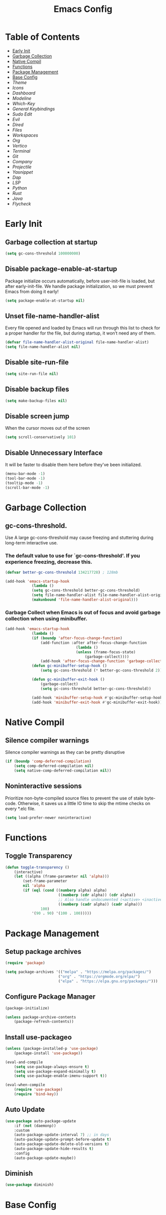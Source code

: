 #+title: Emacs Config

#+property: header-args :mkdirp yes
#+property: header-args:emacs-lisp :tangle ~/.emacs.d/init.el :tangle-mode (identity #o555)

* Table of Contents
:PROPERTIES:
:TOC:      :include all :ignore this
:END:
:CONTENTS:
- [[#early-init][Early Init]]
- [[#garbage-collection][Garbage Collection]]
- [[#native-compil][Native Compil]]
- [[#functions][Functions]]
- [[#package-management][Package Management ]]
- [[#base-config][Base Config]]
- [[Theme]]
- [[Icons]]
- [[Dashboard]]
- [[Modeline]]
- [[Which-Key]]
- [[General Keybindings]]
- [[Sudo Edit]]
- [[Evil]]
- [[Dired]]
- [[Files]]
- [[Workspaces]]
- [[Org]]
- [[Vertico]]
- [[Terminal]]
- [[Git]]
- [[Company]]
- [[Projectile]]
- [[Yasnippet]]
- [[Dap]]
- [[LSP]]
- [[Python]]
- [[Rust]]
- [[Java]]
- [[Flycheck]]
:END:


* Early Init
** Garbage collection at startup

#+begin_src emacs-lisp :tangle ~/.emacs.d/early-init.el
(setq gc-cons-threshold 100000000)
#+end_src

** Disable package-enable-at-startup
Package initialize occurs automatically, before user-init-file is loaded, but after early-init-file. We handle package initialization, so we must prevent Emacs from doing it early!

#+begin_src emacs-lisp :tangle ~/.emacs.d/early-init.el
(setq package-enable-at-startup nil)
#+end_src

** Unset file-name-handler-alist
Every file opened and loaded by Emacs will run through this list to check for a proper handler for the file, but during startup, it won’t need any of them.

#+begin_src emacs-lisp :tangle ~/.emacs.d/early-init.el
(defvar file-name-handler-alist-original file-name-handler-alist)
(setq file-name-handler-alist nil)
#+end_src

** Disable site-run-file

#+begin_src emacs-lisp :tangle ~/.emacs.d/early-init.el
(setq site-run-file nil)
#+end_src

** Disable backup files

#+begin_src emacs-lisp :tangle ~/.emacs.d/early-init.el
(setq make-backup-files nil)
#+end_src

** Disable screen jump
When the cursor moves out of the screen

#+begin_src emacs-lisp :tangle ~/.emacs.d/early-init.el
(setq scroll-conservatively 101)
#+end_src

** Disable Unnecessary Interface
It will be faster to disable them here before they've been initialized.

#+begin_src emacs-lisp :tangle ~/.emacs.d/early-init.el
(menu-bar-mode -1)
(tool-bar-mode -1)
(tooltip-mode -1)
(scroll-bar-mode -1)
#+end_src
	 
* Garbage Collection
** gc-cons-threshold.
Use A large gc-cons-threshold may cause freezing
and stuttering during long-term interactive use.

*** The default value to use for `gc-cons-threshold'. If you experience freezing, decrease this.

#+begin_src emacs-lisp
(defvar better-gc-cons-threshold 134217728) ; 128mb

(add-hook 'emacs-startup-hook
            (lambda ()
            (setq gc-cons-threshold better-gc-cons-threshold)
            (setq file-name-handler-alist file-name-handler-alist-original)
            (makunbound 'file-name-handler-alist-original)))
#+end_src

*** Garbage Collect when Emacs is out of focus and avoid garbage collection when using minibuffer.

#+begin_src emacs-lisp
(add-hook 'emacs-startup-hook
            (lambda ()
            (if (boundp 'after-focus-change-function)
                (add-function :after after-focus-change-function
                                (lambda ()
                                (unless (frame-focus-state)
                                    (garbage-collect))))
                (add-hook 'after-focus-change-function 'garbage-collect))
            (defun gc-minibuffer-setup-hook ()
                (setq gc-cons-threshold (* better-gc-cons-threshold 2)))

            (defun gc-minibuffer-exit-hook ()
                (garbage-collect)
                (setq gc-cons-threshold better-gc-cons-threshold))

            (add-hook 'minibuffer-setup-hook #'gc-minibuffer-setup-hook)
            (add-hook 'minibuffer-exit-hook #'gc-minibuffer-exit-hook)))
#+end_src

* Native Compil
** Silence compiler warnings

Silence compiler warnings as they can be pretty disruptive

#+begin_src emacs-lisp
(if (boundp 'comp-deferred-compilation)
    (setq comp-deferred-compilation nil)
    (setq native-comp-deferred-compilation nil))
#+end_src

** Noninteractive sessions

  Prioritize non-byte-compiled source files to
  prevent the use of stale byte-code. Otherwise, it saves us a little IO time
  to skip the mtime checks on every *.elc file.

#+begin_src emacs-lisp
(setq load-prefer-newer noninteractive)
#+end_src
  
* Functions
** Toggle Transparency

#+begin_src emacs-lisp
(defun toggle-transparency ()
    (interactive)
    (let ((alpha (frame-parameter nil 'alpha)))
        (set-frame-parameter
        nil 'alpha
        (if (eql (cond ((numberp alpha) alpha)
                        ((numberp (cdr alpha)) (cdr alpha))
                        ;; Also handle undocumented (<active> <inactive>) form.
                        ((numberp (cadr alpha)) (cadr alpha)))
                100)
            '(90 . 90) '(100 . 100)))))
#+end_src

* Package Management
** Setup package archives

#+begin_src emacs-lisp
(require 'package)

(setq package-archives '(("melpa" . "https://melpa.org/packages/")
                        ("org" . "https://orgmode.org/elpa/")
                        ("elpa" . "https://elpa.gnu.org/packages/")))
#+end_src

** Configure Package Manager

#+begin_src emacs-lisp
(package-initialize)

(unless package-archive-contents
    (package-refresh-contents))
#+end_src

** Install use-packageo

#+begin_src emacs-lisp
(unless (package-installed-p 'use-package)
    (package-install 'use-package))

(eval-and-compile
    (setq use-package-always-ensure t)
    (setq use-package-expand-minimally t)
    (setq use-package-enable-imenu-support t))

(eval-when-compile
    (require 'use-package)
    (require 'bind-key))
#+end_src

** Auto Update

#+begin_src emacs-lisp
(use-package auto-package-update
    :if (not (daemonp))
    :custom
    (auto-package-update-interval 7) ;; in days
    (auto-package-update-prompt-before-update t)
    (auto-package-update-delete-old-versions t)
    (auto-package-update-hide-results t)
    :config
    (auto-package-update-maybe))
#+end_src

** Diminish

#+begin_src emacs-lisp
(use-package diminish)
#+end_src

* Base Config
** Fonts

#+begin_src emacs-lisp
(set-face-attribute 'default nil :font "JetBrains Mono" :height 105)
(set-face-attribute 'fixed-pitch nil :font "JetBrains Mono" :height 105)
(set-face-attribute 'variable-pitch nil :font "JetBrains Mono" :height 105)
#+end_src

** Cursor

#+begin_src emacs-lisp
(setq-default evil-normal-state-cursor '(box "medium sea green")
              evil-insert-state-cursor '(bar "medium sea green")
              evil-visual-state-cursor '(hollow "orange")
              blink-cursor-mode nil)
#+end_src

** Column Number

#+begin_src emacs-lisp
(column-number-mode)

;; Enable line numbers for some modes
(dolist (mode '(text-mode-hook
                                prog-mode-hook
                                conf-mode-hook))
    (add-hook mode (lambda ()
                    (display-line-numbers-mode 1)
                    (setq-default display-line-numbers-type 'relative)
                    )))

(dolist (mode '(org-mode-hook))
    (add-hook mode (lambda () (display-line-numbers-mode 0))))
#+end_src

** Parentheses

#+begin_src emacs-lisp
(show-paren-mode 1)
(electric-pair-mode 1)
#+end_src

** Auto-revert
*** Revert Dired and other buffers
#+begin_src emacs-lisp
(setq global-auto-revert-non-file-buffers t)
#+end_src

*** Revert buffers when the underlying file has changed
#+begin_src emacs-lisp
(global-auto-revert-mode 1)
#+end_src

** Make ESC quit prompts

#+begin_src emacs-lisp
(global-set-key (kbd "<escape>") 'keyboard-escape-quit)
#+end_src

** Simplify Yes/No Prompts

#+begin_src emacs-lisp
(fset 'yes-or-no-p 'y-or-n-p)
(setq use-dialog-box nil)
#+end_src

** Prettify Symbols
Prettify symbols mode, a built-in mode for displaying sequences of characters as fancy characters or symbols.

#+begin_src emacs-lisp
(global-prettify-symbols-mode 1)
(defun add-pretty-lambda ()
    "Make some word or string show as pretty Unicode symbols.  See https://unicodelookup.com for more."
    (setq prettify-symbols-alist
                '(("lambda" . 955)
                    ("->" . 8594)
                    ("<=" . 8804)
                    (">=" . 8805))))
(add-hook 'prog-mode-hook 'add-pretty-lambda)
(add-hook 'org-mode-hook 'add-pretty-lambda)
#+end_src

** Smooth Scrolling
Configurations to smooth scrolling.

*** Vertical Scroll

#+begin_src emacs-lisp
(setq scroll-step 1)
(setq scroll-margin 1)
(setq scroll-conservatively 101)
(setq scroll-up-aggressively 0.01)
(setq scroll-down-aggressively 0.01)
(setq auto-window-vscroll nil)
(setq fast-but-imprecise-scrolling nil)
(setq mouse-wheel-scroll-amount '(1 ((shift) . 1)))
(setq mouse-wheel-progressive-speed nil)
#+end_src

*** Horizontal Scroll

#+begin_src emacs-lisp
(setq hscroll-step 1)
(setq hscroll-margin 1)
#+end_src

* Theme
** Doom Theme
+ 'doom-themes-enable-bold' - if nil, bold is universally disabled
+ 'doom-themes-enable-italic' - if nil, italics is universally disabled
+ 'doom-themes-visual-bell-config' - Enable flashing mode-line on errors
+ 'doom-themes-treemacs-theme' - use "doom-colors" for less minimal icon theme
+ 'doom-themes-org-config' - Corrects (and improves) org-mode's native fontification.

#+begin_src emacs-lisp
(use-package doom-themes
    :config
    (setq doom-themes-enable-bold t
        doom-themes-enable-italic t)
    (load-theme 'doom-one t)

    (doom-themes-visual-bell-config)
    (setq-default doom-themes-treemacs-theme "doom-atom")
    (doom-themes-treemacs-config)
    (doom-themes-org-config))
#+end_src

** JetBrains Darcula

#+begin_src emacs-lisp
;;(use-package jetbrains-darcula-theme
;;	:config
;;	(load-theme 'jetbrains-darcula t))
#+end_src

* Icons
** All-the-icons
NOTE: The first time you load your configuration on a new machine, you'll
need to run the following command interactively so that mode line icons
display correctly:
M-x all-the-icons-install-fonts

#+begin_src emacs-lisp
(use-package all-the-icons)
#+end_src

* Dashboard
** Dashboard

An extensible emacs startup screen showing you what’s most important.

#+begin_src emacs-lisp
(use-package dashboard
    :init
    (setq dashboard-banner-logo-title "Welcome to Emacs!")
    (setq dashboard-startup-banner 'logo)
    (setq dashboard-center-content t)
    (setq dashboard-items '((recents  . 10)
                        (bookmarks . 10)
                        (projects . 5)))
    (setq dashboard-set-heading-icons t)
    (setq dashboard-set-file-icons t)
    (setq dashboard-set-navigator t)
    ;; (setq dashboard-projects-switch-function 'counsel-projectile-switch-project-by-name)
    :config
    (dashboard-setup-startup-hook))
#+end_src

** Dashboard in Emacsclient

This setting ensures that emacsclient always opens on dashboard rather than scratch.

#+begin_src emacs-lisp
(setq initial-buffer-choice (lambda () (get-buffer "*dashboard*")))
#+end_src

* Modeline

#+begin_src emacs-lisp
(use-package doom-modeline
    :init (doom-modeline-mode 1)
    :custom
    (doom-modeline-height 25)
    (doom-modeline-persp-name nil)
    )
#+end_src

* Which-Key

#+begin_src emacs-lisp
(use-package which-key
    :init
    (which-key-mode)
    (which-key-setup-minibuffer)
    (which-key-show-major-mode)
    :diminish which-key-mode
    :config
    (setq which-key-idle-delay 0.5)
    )
#+end_src

* General Keybindings

#+begin_src emacs-lisp
(use-package general
    :init
    (setq-default general-override-states '(insert
                                            emacs
                                            hybrid
                                            normal
                                            visual
                                            motion
                                            operator
                                            replace))
    :config
    (general-define-key
        :prefix "SPC"
        :states '(normal visual motion)
        :keymaps 'override

        ","     '(persp-switch-to-buffer* :which-key "workspace beffer")
        "."     '(consult-buffer :which-key "switch beffer")
        ":"     '(execute-extended-command :which-key "M-x")
        "s"     '(treemacs :which-key "treemacs")
        "a"     '(toggle-transparency :which-key "transparency")

        "RET"   '(:ignore t :which-key "bookmark")
        "RET j" '(consult-bookmark :which-key "bookmark jump")
        "RET s" '(bookmark-set :which-key "bookmark set")

        "TAB"   '(:ignore t :which-key "workspaces")
        "TAB n" '(persp-next :which-key "next perspective")
        "TAB p" '(persp-prev :which-key "prev perspective")
        "TAB k" '(persp-kill :which-key "kill perspective")
        "TAB b" '(persp-kill-buffer* :which-key "kill perspective buffer")
        "TAB K" '(persp-kill-others :which-key "kill other perspectives")
        "TAB l" '(persp-switch-last :which-key "switch last perspectives")
        "TAB s" '(persp-switch :which-key "switch by name")
        "TAB S" '(persp-state-save :which-key "save persp")
        "TAB L" '(persp-state-load :which-key "load persp")

        "b"     '(:ignore t :which-key "buffers")
        "b k"   '(kill-buffer :which-key "kill buffer")
        "b w"   '(kill-buffer-and-window :which-key "kill buffer and window")

        "d"     '(:ignore t :whick-key "dired")
        "d d"   '(dired :which-key "open dired")
        "d j"   '(dired-jump :which-key "dired jump")
        "d o"   '(dired-other-frame :which-key "dired other frame")

        "c"     '(:ignore t :which-key "comments")
        "c l"   '(comment-line :whick-key "comment or uncomment line")
        "c r"   '(comment-or-uncomment-region :which-key "comment or uncomment region")

        "e"     '(:ignore t :which-key "eval")
        "e l"   '(eval-last-sexp :which-key "last sexp")

        "f"     '(:ignore t :which-key "files")
        "f d"   '(delete-file :whick-key "delete file")
        "f l"   '((lambda () (interactive) (load-file "~/.emacs.d/init.el")) :whick-key "reload emacs config")
        "f s"   '(save-buffer :whick-key "save file")
        "f f"   '(find-file :which-key "find file")

        "g"     '(:ignore t :which-key "git")
        "g l"   '(:ignore t :which-key "log")
        "g l c" '(magit-log-current :which-key "log current")
        "g l f" '(magit-log-buffer-file :which-key "log buffer file")
        "g c"   '(magit-commit :which-key "commit")
        "g s"   '(magit-status :which-key "status")
        "g d"   '(magit-diff-unstaged :which-key "diff unstaged")
        "g c"   '(magit-branch-or-checkout :which-key "branch or checkout")
        "g b"   '(magit-branch :which-key "branch")
        "g p"   '(magit-push-current :which-key "push current")
        "g P"   '(magit-pull-branch :which-key "pull branch")
        "g f"   '(magit-fetch :which-key "fetch")
        "g F"   '(magit-fetch-all :which-key "fetch all")
        "g r"   '(magit-rebase :which-key "rebase")

        "o"     '(:ignore t :which-key "org")
        "o b"   '(:ignore t :whick-key "babel")
        "o b t" '(org-babel-tangle :whick-key "tangle")
        "o t"   '(org-insert-structure-template :whick-key "template")
        "o r"   '(:ignore t :which-key "org-roam")
        "o r t" '(org-roam-buffer-toggle :whick-key "toggle buffer")
        "o r f" '(org-roam-node-find :which-key "node find")
        "o r g" '(org-roam-graph :which-key "graph")
        "o r i" '(org-roam-node-insert :which-key "node insert")
        "o r c" '(org-roam-capture :which-key "capture")
        "o r o" '(org-open-at-point :which-key "open at point")
        "o r d" '(org-roam-dailies-capture-today :which-key "dailies capture today")
        "o r w" '(org-capture-finalize :which-key "finalize")

        "t"   '(:ignore t :which-key "term")
        "t e" '(eshell :whick-key "eshell")
        "t t" '(term :whick-key "term")
        "t v" '(vterm :whick-key "vterm")
        "t o" '(openwith-mode :whick-key "openwith-mode")

        "p"     '(:ignore t :which-key "projectile")
        "p f"   '(projectile-find-file :whick-key "find file")
        "p p"   '(projectile-switch-project :whick-key "switch project")
        "p k"   '(projectile-kill-buffers :whick-key "kill project buffers")

        "q"     '(:ignore t :which-key "quit")
        "q q"   '(save-buffers-kill-terminal :which-key "exit emacs")
        "q k"   '(kill-emacs :which-key "kill emacs")

        "w"     '(:ignore t :which-key "windows")
        "w b"   '(evil-window-bottom-right :which-key "window bottom right")
        "w d"   '(evil-window-delete :which-key "delete window")
        "w s"   '(evil-window-split :which-key "split window")
        "w v"   '(evil-window-vsplit :which-key "vsplit window")
        "w h"   '(evil-window-left :which-key "left window")
        "w l"   '(evil-window-right :which-key "right window")
        "w j"   '(evil-window-down :which-key "down window")
        "w k"   '(evil-window-up :which-key "up window")
        "w ="   '(balance-windows :which-key "balance windows")
        "w +"   '(evil-window-increase-height :which-key "increase window height")
        "w -"   '(evil-window-decrease-height :which-key "decrease window height")
        "w >"   '(evil-window-increase-width :which-key "increase window width")
        "w <"   '(evil-window-decrease-width :which-key "decrease window widht")
        "w t"   '(evil-window-top-left :which-key "window top left")))
#+end_src

* Sudo Edit

#+begin_src emacs-lisp
(use-package sudo-edit
    :commands (sudo-edit))
#+end_src

* Evil
** undo-tree

#+begin_src emacs-lisp
(use-package undo-tree
    :config
    (global-undo-tree-mode))
#+end_src

** undo-fu

#+begin_src emacs-lisp
(use-package undo-fu)
#+end_src

** evil

#+begin_src emacs-lisp
(use-package evil
    :init
    (setq evil-want-integration t)
    (setq evil-want-keybinding nil)
    (setq evil-undo-system 'undo-fu)
    :hook ((evil-insert-state-exit . (lambda ()
                                        (call-interactively #'save-buffer)))
            )
    :config
    (evil-mode 1))
#+end_src

** evil-collection

#+begin_src emacs-lisp
(use-package evil-collection
    :after evil
    :config
    (evil-collection-init))
#+end_src

** evil shift

Keep text selected after indentation

#+begin_src emacs-lisp
(defun my/evil-shift-right ()
    (interactive)
    (evil-shift-right evil-visual-beginning evil-visual-end)
    (evil-normal-state)
    (evil-visual-restore))

(defun my/evil-shift-left ()
    (interactive)
    (evil-shift-left evil-visual-beginning evil-visual-end)
    (evil-normal-state)
    (evil-visual-restore))

(evil-define-key 'visual global-map (kbd ">") 'my/evil-shift-right)
(evil-define-key 'visual global-map (kbd "<") 'my/evil-shift-left)
#+end_src
   
* Dired
** Rainbow

#+begin_src emacs-lisp
(use-package dired-rainbow
    :defer 2
    :config
    (dired-rainbow-define-chmod directory "#6cb2eb" "d.*")
    (dired-rainbow-define html "#eb5286" ("css" "less" "sass" "scss" "htm" "html" "jhtm" "mht" "eml" "mustache" "xhtml"))
    (dired-rainbow-define xml "#f2d024" ("xml" "xsd" "xsl" "xslt" "wsdl" "bib" "json" "msg" "pgn" "rss" "yaml" "yml" "rdata"))
    (dired-rainbow-define document "#9561e2" ("docm" "doc" "docx" "odb" "odt" "pdb" "pdf" "ps" "rtf" "djvu" "epub" "odp" "ppt" "pptx"))
    (dired-rainbow-define markdown "#ffed4a" ("org" "etx" "info" "markdown" "md" "mkd" "nfo" "pod" "rst" "tex" "textfile" "txt"))
    (dired-rainbow-define database "#6574cd" ("xlsx" "xls" "csv" "accdb" "db" "mdb" "sqlite" "nc"))
    (dired-rainbow-define media "#de751f" ("mp3" "mp4" "mkv" "MP3" "MP4" "avi" "mpeg" "mpg" "flv" "ogg" "mov" "mid" "midi" "wav" "aiff" "flac"))
    (dired-rainbow-define image "#f66d9b" ("tiff" "tif" "cdr" "gif" "ico" "jpeg" "jpg" "png" "psd" "eps" "svg"))
    (dired-rainbow-define log "#c17d11" ("log"))
    (dired-rainbow-define shell "#f6993f" ("awk" "bash" "bat" "sed" "sh" "zsh" "vim"))
    (dired-rainbow-define interpreted "#38c172" ("py" "ipynb" "rb" "pl" "t" "msql" "mysql" "pgsql" "sql" "r" "clj" "cljs" "scala" "js"))
    (dired-rainbow-define compiled "#4dc0b5" ("asm" "cl" "lisp" "el" "c" "h" "c++" "h++" "hpp" "hxx" "m" "cc" "cs" "cp" "cpp" "go" "f" "for" "ftn" "f90" "f95" "f03" "f08" "s" "rs" "hi" "hs" "pyc" ".java"))
    (dired-rainbow-define executable "#8cc4ff" ("exe" "msi"))
    (dired-rainbow-define compressed "#51d88a" ("7z" "zip" "bz2" "tgz" "txz" "gz" "xz" "z" "Z" "jar" "war" "ear" "rar" "sar" "xpi" "apk" "xz" "tar"))
    (dired-rainbow-define packaged "#faad63" ("deb" "rpm" "apk" "jad" "jar" "cab" "pak" "pk3" "vdf" "vpk" "bsp"))
    (dired-rainbow-define encrypted "#ffed4a" ("gpg" "pgp" "asc" "bfe" "enc" "signature" "sig" "p12" "pem"))
    (dired-rainbow-define fonts "#6cb2eb" ("afm" "fon" "fnt" "pfb" "pfm" "ttf" "otf"))
    (dired-rainbow-define partition "#e3342f" ("dmg" "iso" "bin" "nrg" "qcow" "toast" "vcd" "vmdk" "bak"))
    (dired-rainbow-define vc "#0074d9" ("git" "gitignore" "gitattributes" "gitmodules"))
    (dired-rainbow-define-chmod executable-unix "#38c172" "-.*x.*"))
#+end_src
   
** Single

#+begin_src emacs-lisp
(use-package dired-single
    :defer t)
#+end_src
  
** Map

#+begin_src emacs-lisp
(evil-collection-define-key 'normal 'dired-mode-map
    "h" 'dired-single-up-directory
    "H" 'dired-omit-mode
    "l" 'dired-single-buffer)
#+end_src
   
** Dired Icons

#+begin_src emacs-lisp
(use-package all-the-icons-dired
    :if (display-graphic-p)
    :hook (dired-mode . all-the-icons-dired-mode))
#+end_src

* Files
** Opening Files Externally

#+begin_src emacs-lisp
(use-package openwith
    :config
    (setq large-file-warning-threshold nil)
    (setq openwith-associations
        (list
            (list (openwith-make-extension-regexp
                '("mpg" "mpeg" "mp3" "mp4"
                    "avi" "wmv" "wav" "mov" "flv"
                    "ogm" "ogg" "mkv"))
                "mpv"
                '(file))
            (list (openwith-make-extension-regexp
                '("xbm" "pbm" "pgm" "ppm" "pnm"
                    "png" "gif" "bmp" "tif" "jpeg"
                    "jpg"))
                    "feh"
                    '(file))
            (list (openwith-make-extension-regexp
                '("pdf"))
                "evince"
                '(file)))))
#+end_src
   
* Workspaces
** persp-mode
+ 'persp-modestring-short' - only displays the current perspective

#+begin_src emacs-lisp
(use-package perspective
    :demand t
    :custom
    (persp-initial-frame-name "emacs")
    :config
    (setq-default persp-modestring-short t)
    ;; Running `persp-mode' multiple times resets the perspective list...
    (unless (equal persp-mode t)
    (persp-mode)))
#+end_src
  
* Org
** Org-mode

#+begin_src emacs-lisp
(use-package org
    :hook (org-mode . (lambda ()
                        (org-indent-mode)
                        (variable-pitch-mode 1)
                        (auto-fill-mode 0)
                        (visual-line-mode 1)
                        (setq evil-auto-indent nil)
                        (diminish org-indent-mode)))
    :config
    (setq org-ellipsis " ▾"
        org-hide-emphasis-markers t))
#+end_src

** Superstar

#+begin_src emacs-lisp
(use-package org-superstar
    :after org
    :hook (org-mode . org-superstar-mode)
    :custom
    (org-superstar-remove-leading-stars t)
    (org-superstar-headline-bullets-list '("◉" "○" "●" "○" "●" "○" "●"))
)
#+end_src

** Size

Increase the size of various *headings*

#+begin_src emacs-lisp
(set-face-attribute 'org-document-title nil :font "JetBrains Mono" :weight 'bold :height 1.1)
(dolist (face '((org-level-1 . 1.1)
                (org-level-2 . 1.09)
                (org-level-3 . 1.09)
                (org-level-4 . 1.08)
                (org-level-5 . 1.07)
                (org-level-6 . 1.06)
                (org-level-7 . 1.05)
                (org-level-8 . 1.05)))
    (set-face-attribute (car face) nil :font "JetBrains Mono" :weight 'medium :height (cdr face)))
#+end_src

** Org Indent
Make sure org-indent face is available

#+begin_src emacs-lisp
(require 'org-indent)

;; Ensure that anything that should be fixed-pitch in Org files appears that way
(set-face-attribute 'org-block nil :foreground nil :inherit 'fixed-pitch)
(set-face-attribute 'org-table nil  :inherit 'fixed-pitch)
(set-face-attribute 'org-formula nil  :inherit 'fixed-pitch)
(set-face-attribute 'org-code nil   :inherit '(shadow fixed-pitch))
(set-face-attribute 'org-indent nil :inherit '(org-hide fixed-pitch))
(set-face-attribute 'org-verbatim nil :inherit '(shadow fixed-pitch))
(set-face-attribute 'org-special-keyword nil :inherit '(font-lock-comment-face fixed-pitch))
(set-face-attribute 'org-meta-line nil :inherit '(font-lock-comment-face fixed-pitch))
(set-face-attribute 'org-checkbox nil :inherit 'fixed-pitch)
#+end_src

** Rid of the background
Get rid of the background on column views

#+begin_src emacs-lisp
(set-face-attribute 'org-column nil :background nil)
(set-face-attribute 'org-column-title nil :background nil)
#+end_src

** Visual Fill

#+begin_src emacs-lisp
(use-package visual-fill-column
    :hook (org-mode . (lambda ()
                        (setq visual-fill-column-width 120
                                visual-fill-column-center-text t)
                        (visual-fill-column-mode 1)))
)
#+end_src

** Roam

#+begin_src emacs-lisp
(use-package org-roam
    :ensure t
    :init
    (setq org-roam-v2-ack t)
    :custom
    (org-roam-directory (file-truename "~/org/roam_notes/"))
    (org-roam-compilation-everywhere t)
    :bind (("C-c n i" . org-roam-node-insert))
    :config
    (org-roam-db-autosync-mode))
#+end_src

** Babel
*** Confirm Evaluate

#+begin_src emacs-lisp
(setq org-confirm-babel-evaluate nil)
#+end_src

*** Load languages

#+begin_src emacs-lisp
(org-babel-do-load-languages
    'org-babel-load-languages
    '((emacs-lisp . t)
      (python . t)
      (shell . t)))
#+end_src

* Vertico
** Vertico
+ 'vertico-resize' - Grow and shrink the Vertico minibuffer.
+ 'vertico-cycle' - Optionally enable cycling for `vertico-next' and `vertico-previous'.

#+begin_src emacs-lisp
(use-package vertico
    :init
    (vertico-mode)
    (setq vertico-resize t)
    (setq vertico-cycle t)
    )
#+end_src

** Consult

#+begin_src emacs-lisp
(use-package consult)
#+end_src

** Orderless
Use the `orderless' completion style. Additionally enable
`partial-completion' for file path expansion. `partial-completion' is
important for wildcard support. Multiple files can be opened at once
with `find-file' if you enter a wildcard. You may also give the
`initials' completion style a try.

#+begin_src emacs-lisp
(use-package orderless
    :init
    (setq completion-styles '(orderless)
        completion-category-defaults nil
        completion-category-overrides '((file (styles partial-completion)))))
#+end_src

** Savehist
Persist history over Emacs restarts. Vertico sorts by history position.

#+begin_src emacs-lisp
(use-package savehist
    :init
    (savehist-mode))
#+end_src

** Emacs
A few more useful configurations.
+ 'completing-read-multiple' - Add prompt indicator
+ 'consult-completing-read-multiple' - Alternatively add prompt indicator

#+begin_src emacs-lisp
(use-package emacs
    :init
    (defun crm-indicator (args)
    (cons (concat "[CRM] " (car args)) (cdr args)))
    (advice-add #'completing-read-multiple :filter-args #'crm-indicator)

    ;; Do not allow the cursor in the minibuffer prompt
    (setq minibuffer-prompt-properties
        '(read-only t cursor-intangible t face minibuffer-prompt))
    (add-hook 'minibuffer-setup-hook #'cursor-intangible-mode)

    ;; Emacs 28: Hide commands in M-x which do not work in the current mode.
    ;; Vertico commands are hidden in normal buffers.
    ;; (setq read-extended-command-predicate
    ;;       #'command-completion-default-include-p)

    (setq enable-recursive-minibuffers t))
#+end_src

** Marginalia

#+begin_src emacs-lisp
(use-package marginalia
    :init
    (marginalia-mode))
#+end_src

* Terminal
** Vterm

#+begin_src emacs-lisp
(use-package vterm)
#+end_src

* Git
** Magit

#+begin_src emacs-lisp
(use-package magit)
#+end_src

** diff-hl

#+begin_src emacs-lisp
(use-package diff-hl
    :init
    (global-diff-hl-mode)
    (diff-hl-flydiff-mode)
    :hook ((magit-pre-refresh-hook . diff-hl-magit-pre-refresh)
            (magit-post-refresh-hook . diff-hl-magit-post-refresh)))
#+end_src

* Company
** company

#+begin_src emacs-lisp
(use-package company
    :init
    (add-hook 'after-init-hook #'global-company-mode)
    :custom
    (company-minimum-prefix-length 1)
    (company-idle-delay 0.0)
    )
#+end_src
   
** company-shell

#+begin_src emacs-lisp
(use-package company-shell
    :after sh-script
    :custom (add-to-list 'company-backends 'company-shell))
#+end_src
   
** company-box

#+begin_src emacs-lisp
(use-package company-box
    :hook (company-mode . company-box-mode))
#+end_src
   
* Projectile

#+begin_src emacs-lisp
(use-package projectile
    :diminish projectile-mode
    :config (projectile-mode +1)
    ;; :custom ((projectile-completion-system 'ivy))
    :bind-keymap ("C-c p" . projectile-command-map)
    :init
    ;; (when (file-directory-p "~/Dev")
    ;; 	(setq projectile-project-search-path '("~/Dev")))
    (setq projectile-switch-project-action #'projectile-dired))
#+end_src
  
* Yasnippet

#+begin_src emacs-lisp
(use-package yasnippet :config (yas-global-mode))
#+end_src
  
* Dap

#+begin_src emacs-lisp
(use-package dap-mode
    :diminish
    :bind
    (:map dap-mode-map
        (("<f12>" . dap-debug)
        ("<f8>" . dap-continue)
        ("<f9>" . dap-next)
        ("<M-f11>" . dap-step-in)
        ("C-M-<f11>" . dap-step-out)
        ("<f7>" . dap-breakpoint-toggle))))
#+end_src
  
* LSP

#+begin_src emacs-lisp
(use-package lsp-mode
    :init
    ;; set prefix for lsp-command-keymap (few alternatives - "C-l", "C-c l")
    ;; (setq lsp-keymap-prefix "SPC")
    (setq-default tab-width 4)
    (setq-default c-basic-offset 4)
    ;; (setq-default indent-tabs-mode nil)
    :config
    (lsp-modeline-code-actions-mode t)
    (setq-default lsp-modeline-code-actions-segments '(count icon name))
    (setq-default +format-with-lsp t)
    :hook (;; replace XXX-mode with concrete major-mode(e. g. python-mode)
        ;; (java-mode . lsp)
        ;; (python-mode . lsp)
        (rust-mode . lsp)
        (sh-mode . lsp)
        (lsp-mode . lsp-enable-which-key-integration))
    :commands lsp)
#+end_src
  
* Python
** python-mode

#+begin_src emacs-lisp
(use-package python-mode
    :custom
    (python-shell-interpreter "ipython"))
#+end_src

** lsp-pyright

#+begin_src emacs-lisp
(use-package lsp-pyright
    :ensure t
    :hook (python-mode . (lambda ()
                            (require 'lsp-pyright)
                            (lsp))))
#+end_src

** poetry

#+begin_src emacs-lisp
(use-package poetry
    :hook (python-mode . poetry-tracking-mode))
#+end_src
   
* Rust
** rust-mode

#+begin_src emacs-lisp
(use-package rust-mode)
#+end_src

** cargo

#+begin_src emacs-lisp
(use-package cargo
    :hook ((rust-mode . cargo-minor-mode)))
#+end_src

* Java

#+begin_src emacs-lisp
(use-package meghanada
    :hook (java-mode . (lambda ()
                        (meghanada-mode t)
                        (setq indent-tabs-mode t
                            tab-width 4
                            evil-shift-width 4)
                        ;;(add-hook 'before-save-hook 'meghanada-code-beautify-before-save)
                        ))
    )
#+end_src
  
* Flycheck
** flycheck

#+begin_src emacs-lisp
(use-package flycheck
    :config
    (add-to-list 'flycheck-check-syntax-automatically 'idle-change))
#+end_src
   
** flycheck-rust

#+begin_src emacs-lisp
(use-package flycheck-rust
    :after (rust-mode)
    :hook ((flycheck-mode . flycheck-rust-setup))
    )
#+end_src
